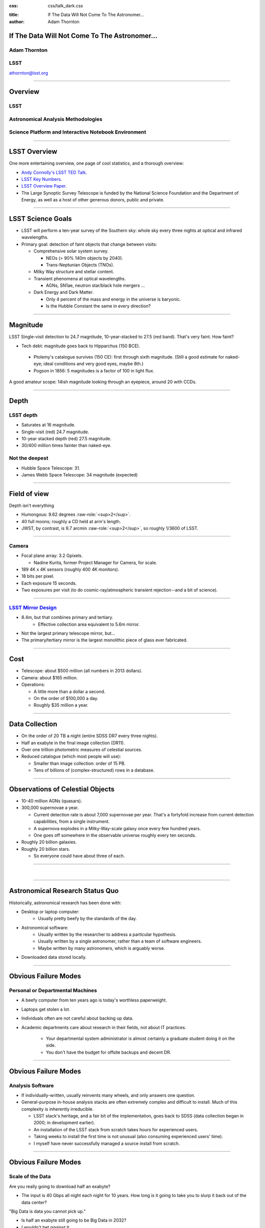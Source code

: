 .. :css: css/talk.css

.. That's the light-background version.

:css: css/talk_dark.css

..  Swap that in if you want the dark-background version

:title: If The Data Will Not Come To The Astronomer...
:author: Adam Thornton

.. role:: raw-role(raw)
    :format: html

If The Data Will Not Come To The Astronomer...
##############################################

Adam Thornton
=============

LSST
====

athornton@lsst.org

----

Overview
########

LSST
====

Astronomical Analysis Methodologies
===================================

Science Platform and Interactive Notebook Environment
=====================================================

----

LSST Overview
#############

One more entertaining overview, one page of cool statistics, and a
thorough overview:

* `Andy Connolly's LSST TED Talk`_.

* `LSST Key Numbers`_.

* `LSST Overview Paper`_.

* The Large Synoptic Survey Telescope is funded by the National Science
  Foundation and the Department of Energy, as well as a host of other
  generous donors, public and private.

.. _Andy Connolly's LSST TED Talk: https://www.ted.com/talks/andrew_connolly_what_s_the_next_window_into_our_universe

.. _LSST Key Numbers: https://confluence.lsstcorp.org/display/LKB/LSST+Key+Numbers

.. _LSST Overview Paper: https://arxiv.org/abs/0805.2366

----

LSST Science Goals
##################

* LSST will perform a ten-year survey of the Southern sky: whole sky
  every three nights at optical and infrared wavelengths.

* Primary goal: detection of faint objects that change between visits:

  * Comprehensive solar system survey.

    * NEOs (> 90% 140m objects by 2040).

    * Trans-Neptunian Objects (TNOs).

  * Milky Way structure and stellar content.

  * Transient phenomena at optical wavelengths.

    * AGNs, SN1ae, neutron star/black hole mergers ...

  * Dark Energy and Dark Matter.

    * Only 4 percent of the mass and energy in the universe is baryonic.

    * Is the Hubble Constant the same in every direction?

----

Magnitude
#########

LSST Single-visit detection to 24.7 magnitude, 10-year-stacked to 27.5
(red band).  That's very faint.  How faint?

* Tech debt: magnitude goes back to Hipparchus (150 BCE).

 * Ptolemy's catalogue survives (150 CE): first through sixth
   magnitude.  (Still a good estimate for naked-eye; ideal conditions
   and very good eyes, maybe 8th.)

 * Pogson in 1856: 5 magnitudes is a factor of 100 in light flux.

A good amateur scope: 14ish magnitude looking through an eyepiece,
around 20 with CCDs.

----

Depth
#####

LSST depth
==========
* Saturates at 16 magnitude.
* Single-visit (red) 24.7 magnitude.
* 10-year stacked depth (red) 27.5 magnitude.
* 30/400 million times fainter than naked-eye.

Not the deepest
===============

* Hubble Space Telescope: 31.
* James Webb Space Telescope: 34 magnitude (expected)

----

Field of view
#############

Depth isn't everything

* Humongous: 9.62 degrees :raw-role:`<sup>2</sup>`.
* 40 full moons; roughly a CD held at arm's length.
* JWST, by contrast, is 9.7 arcmin :raw-role:`<sup>2</sup>`, so roughly 1/3600 of LSST.

.. image:: images/fov.png
  :height: 400px
  :align: center

----

Camera
======

* Focal plane array: 3.2 Gpixels.

  * Nadine Kurita, former Project Manager for Camera, for scale.

* 189 4K x 4K sensors (roughly 400 4K monitors).
* 18 bits per pixel.
* Each exposure 15 seconds.
* Two exposures per visit (to do cosmic-ray/atmospheric transient
  rejection--and a bit of science).

.. image:: images/camera.png
  :height: 400px
  :align: center
  
----

`LSST Mirror Design`_
=====================

* 8.4m, but that combines primary and tertiary.
    * Effective collection area equivalent to 5.6m mirror.
* Not the largest primary telescope mirror, but...
* The primary/tertiary mirror is the largest monolithic piece of glass
  ever fabricated.


.. _LSST Mirror Design: https://www.lsst.org/about/tel-site/mirror

.. image:: images/mirror.gif
  :height: 400px
  :align: center

----

Cost
####

* Telescope: about $500 million (all numbers in 2013 dollars).

* Camera: about $165 million.

* Operations:

  * A little more than a dollar a second.

  * On the order of $100,000 a day.

  * Roughly $35 million a year.

----

Data Collection
###############

* On the order of 20 TB a night (entire SDSS DR7 every three nights).
* Half an exabyte in the final image collection (DR11).
* Over one trillion photometric measures of celestial sources.
* Reduced catalogue (which most people will use):

  * Smaller than image collection: order of 15 PB.
  * Tens of billions of (complex-structured) rows in a database.

----


Observations of Celestial Objects
#################################
* 10-40 million AGNs (quasars).
* 300,000 supernovae a year.

  * Current detection rate is about 7,000 supernovae per year.  That's a
    fortyfold increase from current detection capabilities, from a
    single instrument.
    
  * A supernova explodes in a Milky-Way-scale galaxy once every few
    hundred years.
    
  * One goes off somewhere in the observable universe roughly every ten
    seconds.
    
* Roughly 20 billion galaxies.
* Roughly 20 billion stars.

  * So everyone could have about three of each.

----

|

----

Astronomical Research Status Quo
################################

Historically, astronomical research has been done with:

* Desktop or laptop computer:
    * Usually pretty beefy by the standards of the day.
* Astronomical software:
    * Usually written by the researcher to address a particular
      hypothesis.
    * Usually written by a single astronomer, rather than a
      team of software engineers.
    * Maybe written by many astronomers, which is arguably worse.
* Downloaded data stored locally.

----

Obvious Failure Modes
#####################

Personal or Departmental Machines
=================================

* A beefy computer from ten years ago is today's worthless paperweight.
* Laptops get stolen a lot.
* Individuals often are not careful about backing up data.
* Academic departments care about research in their fields, not about IT
  practices.

    * Your departmental system administrator is almost certainly a
      graduate student doing it on the side.
    * You don't have the budget for offsite backups and decent DR.

----

Obvious Failure Modes
#####################

Analysis Software
=================

* If individually-written, usually reinvents many wheels, and only
  answers one question.

* General-purpose in-house analysis stacks are often extremely complex
  and difficult to install.  Much of this complexity is inherently
  irreducible.

  * LSST stack's heritage, and a fair bit of the implementation, goes
    back to SDSS (data collection began in 2000; in development earlier).

  * An installation of the LSST stack from scratch takes hours for
    experienced users.

  * Taking weeks to install the first time is not unusual (also
    consuming experienced users' time).

  * I myself have never successfully managed a source install from
    scratch.

----

Obvious Failure Modes
#####################

Scale of the Data
=================

Are you really going to download half an exabyte?

* The input is 40 Gbps all night each night for 10 years.  How long
  is it going to take you to slurp it back out of the data center?

"Big Data is data you cannot pick up."

* Is half an exabyte still going to be Big Data in 2032?
* I wouldn't bet *against* it.
  
----

Data Access
###########

Traditionally, you jealously guard your data so that you can publish
first and not get scooped.

* This works fine for small collaborations and projects.
* LSST, on the other hand, has thousands of researchers with data
  rights.
* And anyway there's so much data that access to the analysis is going
  to be much more valuable than access to the data.

  * Not everyone gets this, yet.

----

Data Rights
###########

LSST has a fairly complicated data rights scheme...

* Which turns out to be very broad.  Like, everyone affiliated with a US
  or Chilean institution, plus anyone affiliated with a member
  institution...
* So maybe 10,000 out of 20,000 professional astronomers or advanced
  students...
* Any of whom can invite someone to collaborate with them on a paper...
* So except for the two people who don't have any friends...

  * They're theorists anyway.


----

Data Scale
##########

* Almost all of this data will never be directly examined by a human.
* Most of the images do not contain anything very novel.
    * But even the boring images, when stacked...
    * Is the Hubble Constant constant in different directions?
* We still expect to find, on average, one detector-saturating SN1a *per
  night*.  A million well-characterized SN1e over the survey life.
* An interesting parallel to how particle physics evolved into a Big
  Data/Big Collaboration/Big Science field can be found in `Giant
  Telescopes`_.

.. _Giant Telescopes: http://www.hup.harvard.edu/catalog.php?isbn=9780674019966

----

A Different Way To Do Astronomy
###############################

* Making your own private copy of the data set has become infeasible.
* The analysis, not the data, is the professionally-valuable part.
* How do we facilitate rapid iteration of analysis?

  * Quickly try a lot of hypotheses and discard unpromising ones.
  * Once you have one you like, turn it loose on a lot of data.

----

Interactive vs. Batch
#####################

We expect that a researcher will use the "interactive notebook aspect of
the LSST Science Platform" (by which we mean JupyterLab, or perhaps its
successors) to perform this iteration.  It is a rapid prototyping tool
with the following characteristics:

* Relatively tiny subset of the data: a few terabytes, probably less.
* The *real* analysis will be submitted to a batch system to work on
  petabyte-scale data.
* We don't know what subset we want in advance.

----

What does this imply?
#####################

* It's not really about speed of data access or computation.
* Access to completely arbitrary subsets of the data, however, is
  *absolutely crucial*.
* Bring your code to the data, not the other way around.

----

Community Acceptance
####################

The trickiest design goal is that we cannot make any user's life
significantly worse than the status quo.

Obviously the current system isn't ideal:

* Large, complex, bespoke analysis stack.

* Hugely complicated installation and configuration.

* Enormous amounts of technical debt.

But...it also gets the job done.  The analysis software encodes
literally hundreds, perhaps thousands, of astronomer-years of work on
difficult problems.  It is inherently complex.

We have to please a bunch of stakeholders.

----

Community of Stakeholders
#########################

Developers of the Analysis Pipeline
===================================

The LSST stack is big.  No one works on the whole thing.  The way it's
developed is that someone takes a version (either a release version,
approximately every 6 months, or a weekly build) and works on their own
little corner of it in a conda or pip environment.  We must support
that.

----

Community of Stakeholders
#########################

Established Astronomers
=======================

Kids these days with their fancy-pants Jupyter notebooks and their HDF5
data representations, but dangit FORTRAN IV and FITS were good enough
for my grandpappy an' they're good enough for me!  GET OFFA MY LAWN!

In practice: you need a Terminal window that gives you shell access to
something that looks like a Unix system.  We mimic a system on which you
have an unprivileged account, which is very familiar to academic users.

There is something of an Uncanny Valley problem here.

----

Community of Stakeholders
#########################

Security (and more generally Operations)
========================================

.. image:: images/Dumpsterfire.gif
  :height: 300px
  :align: center


It's a fair cop, but if if we make it look like an existing multi-user
system, where the user doesn't have ``root`` or ``sudo`` within the
container, and has write access only to ``${HOME}`` and scratch space
but not the OS, and furthermore we show that we can completely
characterize the container's contents, it's a much easier sell.

----

|

----

What Do We Want?
################

Let's imagine a better world:

* You don't need to spend hours-to-weeks setting up the software
  environment.
* In fact, all that's needed for analysis is a web browser.  Compute and
  data storage happen somewhere else.
* You have a single login to manage your access to the environment.
* You don't need to pick a data subset that will fit on your laptop or
  your desktop NAS.
* The analysis is running on professionally-maintained machines in a
  real datacenter somewhere that it isn't your problem.

----

Let's Think Bigger
##################

* Logging and metrics are aggregated, centralized, and reported on an
  operations dashboard.
* The analysis environment supports a publication paradigm that enables
  verification and reproducability of results.
* The analysis environment is amenable to a bring-your-own-data
  approach.
* There's a standardized, modular infrastructure, allowing
  piece-by-piece component replacement of your application stack.

----

The Big Reveal
##############

(Not actually a surprise to anyone at this conference.)

JupyterHub + JupyterLab + Kubernetes
====================================

* JupyterLab: the UX is much better than the classic notebook.
  Multiple panes within a single browser tab, including terminal
  sessions, is a tremendous feature, giving users basically an IDE.
* JupyterHub: the obvious choice for access control and resource
  allocation brokering.  Authenticator and Spawner subclasses let us
  do some really nifty things, which you will see.
* Kubernetes: it clearly won.  Google, Amazon, and Azure all offer
  managed Kubernetes infrastructure.

----

Abstraction and Layering
########################

* Virtualization lets you stop caring about the specifics of your
  hardware.
* Containerization lets you stop caring about managing the
  OS/distribution layer.
* Kubernetes gives you a standardized way to talk about container
  orchestration and lets you stop caring how your containers talk to
  each other or how the container network talks to the outside world and
  vice versa.

----

Scaling
#######

Step one: Add more nodes to your cluster.  (Or take some away.)

* In a public cloud, this is really, really easy.  Perhaps even
  automated.

Step two: Change the replica counts in your deployments.

* You can turn this into a closed-loop automated system by monitoring
  your load too.

There is no step three.

----

The Long Bet
############

Kubernetes will save astronomy.

* It's the first time we've had a functional abstraction layer that
  allows you to specify scalable architectural designs.
* This lets you create complex multicomponent applications that will run
  on any suitable cluster, with built-in lifecycle management.
* And because it's modular, you can use best-practice patterns for all
  the infrastructure and only *really* care about managing the analysis
  stack that is your actual application.

----


Modularity
##########

* Delineate plumbing from application.
* Provide a clear way to replace the value-added part (for us: the LSST
  Science Pipeline) with your own payload.
* Retain the robust infrastructure with component lifecycle management
  and automated resource allocation.

This lets you both have your cake and eat it.  You get to use whatever
insanely complex analysis framework you want wrapped inside a
general-purpose, self-healing application architecture.

----

Modularity
##########

Replacing the payload is a matter of replacing the JupyterLab container
that is spawned for the user.

Assuming you have the analysis pipeline already, what you need is
conceptually quite simple, and the implementation is not hard.

* A container that will start a JupyterLab server.
* Some way to wrap your analysis pipeline up as a Jupyter kernel.

  * Which, assuming it's in a supported language, is probably `a few
    lines of shell`_.

I would be flabbergasted if this approach were not portable to other
physical sciences and very possibly to other (and very general) analytic
problem spaces. 

.. _a few lines of shell: https://github.com/lsst-sqre/jupyterlabdemo/blob/master/jupyterlab/lsstlaunch.bash

----

Contributing
############

The Jupyter community is awesome.

JupyterLab is still changing fast:

* Sometimes underdocumented.

* Documentation is not very discoverable.

* Everyone is busy working on their own projects.

* The best way to proceed is to implement something and then wait for
  the gasps of horror from the people who *are* experts, then do what
  they say.

----

|

----

LSST JupyterLab Implementation
##############################

Overview
========

`SQR-018`_ describes the architecture.

The complete implementation is available at `GitHub`_.

.. image:: images/jupyterlab_sp.png
  :height: 400px
  :align: center
  
.. _SQR-018: https://sqr-018.lsst.io/

.. _GitHub: https://github.com/lsst-sqre/jupyterlabdemo

----

Deployment
##########

We have an automated tool for GKE plus DNS at Route53 to deploy.

* Makes it very easy to stand up a new cluster for tutorials or
  meetings.
  
* Can also generate configuration YAML from templates plus environment
  variables, or from a supplied configuration file.  The YAML can
  then be hand-tweaked for, e.g., on-premises deployment at the
  LSST Data Facility.

----

Deployment
##########

While our `GitHub`_ implementation is very nifty, and useful for
reference...don't use it.

Use `Zero To JupyterHub`_ instead.  It uses Helm.

* Not convinced Helm is the future.

* We need something like Helm but with sequencing as well.  Templates
  are the easy part.

* Terraform is intriguing.

----

Problem 1: Authentication
#########################

Authentication is annoying and hard.  Let's outsource it.

* OAuth2 is a thing, and JupyterHub supports it well.

* Our current setup lets us use either GitHub or CILogon with the NCSA
  ID provider (adding other providers and sources is straightforward).

* You do need a public endpoint with a verifiable TLS certificate to do
  the OAuth callback.

* However, this is still way too open: we need authorization as well.

`[login_screenshot] <images/screenshots/cilogon.png>`_

----

Problem 2: Authorization
########################

How do we restrict beyond "has a GitHub/NCSA account"?

Both have concepts of group memberships.

* OAuth2 scopes allow us to attach capabilities to tokens; for instance,
  "enumerate a user's groups."  That's what you need to determine if you
  are in the LSST group.

* Subclass the `OAuth2 authenticator`_ in ``jupyterhub_config.py``.  

.. _OAuth2 authenticator: https://github.com/lsst-sqre/jupyterlabdemo/blob/master/jupyterhub/sample_configs/github/10-authenticator.py

`[auth_screenshot] <images/screenshots/denylist.png>`_

----

Problem 3: Global User Consistency
##################################

GitHub's user account ID fits into a 32-bit value.  Each GitHub
Organization also has an ID.  There are our UID/GID maps.

CILogon + NCSA IDP does something similar.

Now you have globally consistent users and groups.

`[uid_screenshot] <images/screenshots/uid-gids.png>`_

----

Problem 4: Persistent Storage
#############################

We have globally unique UIDs and GIDs.

* We mount ``/home`` and whatever other filesystems we want.

* Data access and sharing immediately collapses to the long-solved
  problem of Unix filesystem access.

* We use NFS, because it's easy.

  * We provision the space and volumes in the cloud, either in k8s or not.
  * We point to an external NFS server at our LDF.
    
* We could eventually be cleverer, but we're still going to make it look
  like a POSIX filesystem to our users.

`[filesystem_screenshot] <images/screenshots/filesystem.png>`_

----

Problem 5: User Access Restriction
##################################

Don't give your users ``sudo``.  Don't even give them passwords.

You already have globally-consistent UID and GIDs.  Use root to
provision user with correct name/UID/GIDs as root at container startup.

Don't start the JupyterLab service as root; start it as the user instead.

You're done.

Users can still override bits of the stack with ``pip install --user``.

* Put something on the options form that lets the user clear
  ``$HOME/.local``.  Trust me on this.

`[sudo_screenshot] <images/screenshots/nosudo.png>`_

----

Problem 6: Auditability and Maintainability
###########################################

It's a container.  You know how you built it (at least if you use
particular package versions, not ``latest``).  It's repeatable and
immutable.

We look for regressions in the stack by creating an `options form`_ that
scans our repository and presents a menu of recent builds.  This also
allows users to choose their risk tolerance.

.. _options form: https://github.com/lsst-sqre/jupyterlabdemo/blob/master/jupyterhub/sample_configs/github/20-spawner.py

`[options_screenshot] <images/screenshots/options.png>`_

----

Problem 7: Startup Time and User Frustration
############################################

Our images are huge and take on the order of 15 minutes to pull.

* "So don't do that."
* Unless your analysis stack is inherently gargantuan...
* ...so we pre-pull them.

Within, say, an hour and a half of building (which is usually in the
middle of the night) each image is available on each node and therefore
starts quickly.

`[prepuller_screenshot] <images/screenshots/prepuller.png>`_

----

Resources
#########

* `Zero To JupyterHub`_.
* `JupyterLab (and Hub) Gitter`_.
* `LSST JupyterLab Implementation`_.

.. _Zero to JupyterHub: https://github.com/jupyterhub/zero-to-jupyterhub-k8s/

.. _JupyterLab (and Hub) Gitter: https://gitter.im/jupyterlab/jupyterlab

.. _LSST JupyterLab Implementation: https://github.com/lsst-sqre/jupyterlabdemo

----

Live Demo
#########

----

Questions
#########
